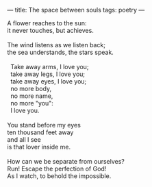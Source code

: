:PROPERTIES:
:ID:       43E86FFC-33C8-4430-AF64-5439CA7FE173
:SLUG:     the-space-between-souls
:END:
---
title: The space between souls
tags: poetry
---

#+BEGIN_VERSE
A flower reaches to the sun:
it never touches, but achieves.

The wind listens as we listen back;
the sea understands, the stars speak.

  Take away arms, I love you;
  take away legs, I love you;
  take away eyes, I love you;
  no more body,
  no more name,
  no more "you":
  I love you.

You stand before my eyes
ten thousand feet away
and all I see
is that lover inside me.

How can we be separate from ourselves?
Run! Escape the perfection of God!
As I watch, to behold the impossible.
#+END_VERSE
